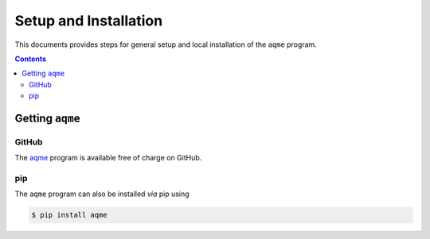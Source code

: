 .. _setup:

------------------------
 Setup and Installation
------------------------

This documents provides steps for general setup and local installation of the ``aqme``
program.

.. contents::

Getting ``aqme``
=====================

GitHub
------

The `aqme <https://github.com/jvalegre/aqme>`_ program is available free of charge on GitHub.

pip
---

The ``aqme`` program can also be installed *via* pip using

.. code:: bash

  $ pip install aqme
